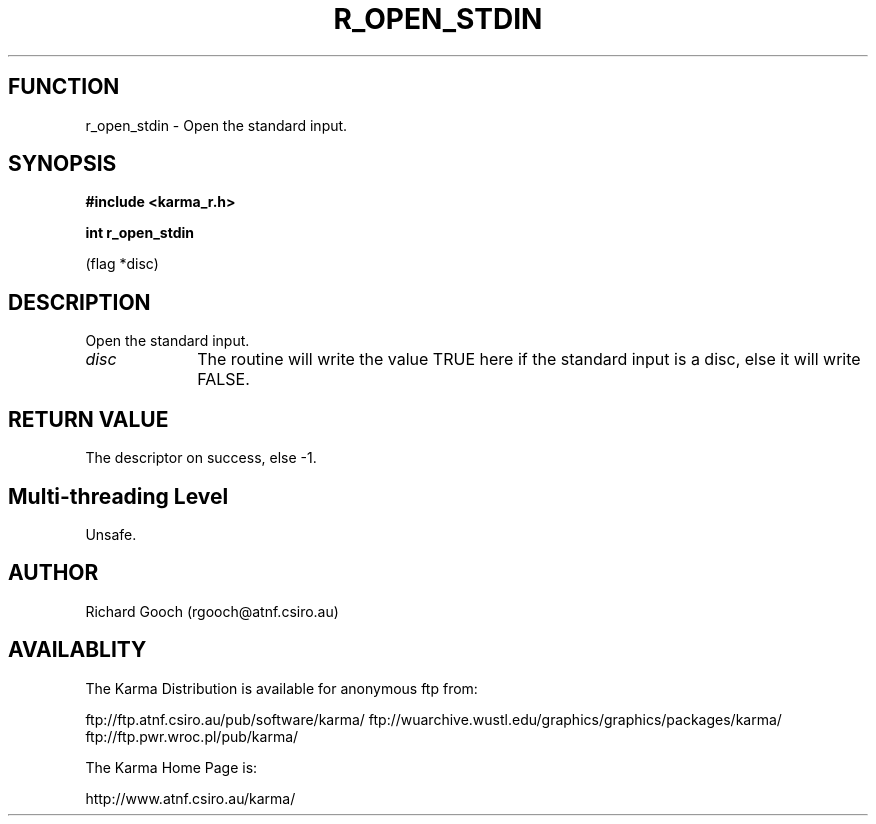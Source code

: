 .TH R_OPEN_STDIN 3 "24 Dec 2005" "Karma Distribution"
.SH FUNCTION
r_open_stdin \- Open the standard input.
.SH SYNOPSIS
.B #include <karma_r.h>
.sp
.B int r_open_stdin
.sp
(flag *disc)
.SH DESCRIPTION
Open the standard input.
.IP \fIdisc\fP 1i
The routine will write the value TRUE here if the standard input is
a disc, else it will write FALSE.
.SH RETURN VALUE
The descriptor on success, else -1.
.SH Multi-threading Level
Unsafe.
.SH AUTHOR
Richard Gooch (rgooch@atnf.csiro.au)
.SH AVAILABLITY
The Karma Distribution is available for anonymous ftp from:

ftp://ftp.atnf.csiro.au/pub/software/karma/
ftp://wuarchive.wustl.edu/graphics/graphics/packages/karma/
ftp://ftp.pwr.wroc.pl/pub/karma/

The Karma Home Page is:

http://www.atnf.csiro.au/karma/
